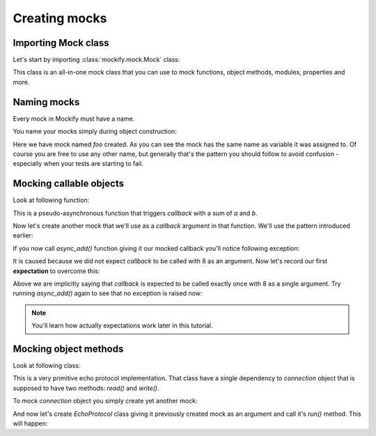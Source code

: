 Creating mocks
==============

Importing **Mock** class
------------------------

Let's start by importing :class:`mockify.mock.Mock` class:

.. testcode::

    from mockify.mock import Mock

This class is an all-in-one mock class that you can use to mock functions,
object methods, modules, properties and more.

Naming mocks
------------

Every mock in Mockify must have a name.

You name your mocks simply during object construction:

.. testcode::

    foo = Mock('foo')

Here we have mock named *foo* created. As you can see the mock has the same
name as variable it was assigned to. Of course you are free to use any other
name, but generally that's the pattern you should follow to avoid confusion -
especially when your tests are starting to fail.

Mocking callable objects
------------------------

Look at following function:

.. testcode::

    def async_add(a, b, callback):
        callback(a + b)

This is a pseudo-asynchronous function that triggers *callback* with a sum of
*a* and *b*.

Now let's create another mock that we'll use as a *callback* argument in that
function. We'll use the pattern introduced earlier:

.. testcode::

    callback = Mock('callback')

If you now call *async_add()* function giving it our mocked callback you'll
notice following exception:

.. doctest::

    >>> async_add(3, 5, callback)
    Traceback (most recent call last):
        ...
    mockify.exc.UninterestedCall: callback(8)

It is caused because we did not expect *callback* to be called with 8 as an
argument. Now let's record our first **expectation** to overcome this:

.. doctest::

    callback.expect_call(8)

Above we are implicitly saying that *callback* is expected to be called
exactly once with 8 as a single argument. Try running *async_add()* again to
see that no exception is raised now:

.. testcode::

    async_add(3, 5, callback)

.. note::
    You'll learn how actually expectations work later in this tutorial.

Mocking object methods
----------------------

Look at following class:

.. testcode::

    class EchoProtocol:

        def __init__(self, connection):
            self._connection = connection

        def run(self):
            while True:
                data_received = self._connection.read()
                if not data_received:
                    break
                self._connection.write(data_received)

This is a very primitive echo protocol implementation. That class have a
single dependency to *connection* object that is supposed to have two
methods: *read()* and *write()*.

To mock *connection* object you simply create yet another mock:

.. testcode::

    connection = Mock('connection')

And now let's create *EchoProtocol* class giving it previously created mock
as an argument and call it's *run()* method. This will happen:

.. doctest::

    >>> protocol = EchoProtocol(connection)
    >>> protocol.run()
    Traceback (most recent call last):
        ...
    mockify.exc.UninterestedCall: connection.read()
